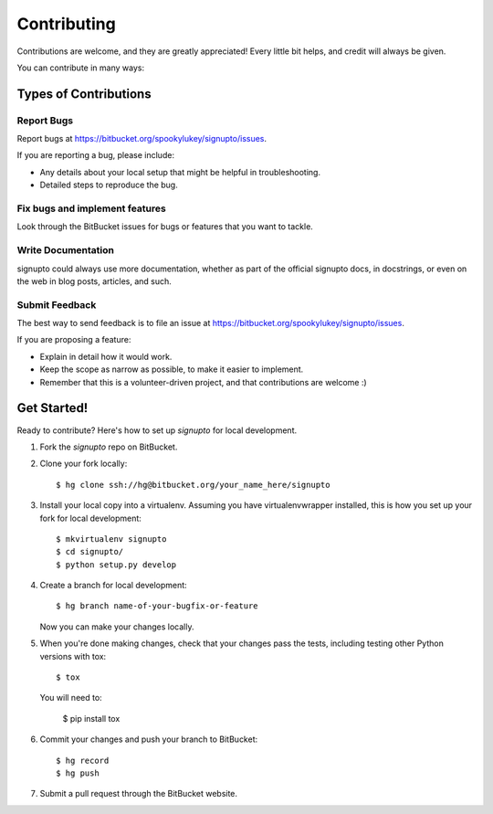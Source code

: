 ============
Contributing
============

Contributions are welcome, and they are greatly appreciated! Every
little bit helps, and credit will always be given.

You can contribute in many ways:

Types of Contributions
----------------------

Report Bugs
~~~~~~~~~~~

Report bugs at https://bitbucket.org/spookylukey/signupto/issues.

If you are reporting a bug, please include:

* Any details about your local setup that might be helpful in troubleshooting.
* Detailed steps to reproduce the bug.

Fix bugs and implement features
~~~~~~~~~~~~~~~~~~~~~~~~~~~~~~~

Look through the BitBucket issues for bugs or features that you want to tackle.

Write Documentation
~~~~~~~~~~~~~~~~~~~

signupto could always use more documentation, whether as part of the
official signupto docs, in docstrings, or even on the web in blog posts,
articles, and such.

Submit Feedback
~~~~~~~~~~~~~~~

The best way to send feedback is to file an issue at https://bitbucket.org/spookylukey/signupto/issues.

If you are proposing a feature:

* Explain in detail how it would work.
* Keep the scope as narrow as possible, to make it easier to implement.
* Remember that this is a volunteer-driven project, and that contributions
  are welcome :)



Get Started!
------------

Ready to contribute? Here's how to set up `signupto` for local development.

1. Fork the `signupto` repo on BitBucket.
2. Clone your fork locally::

    $ hg clone ssh://hg@bitbucket.org/your_name_here/signupto

3. Install your local copy into a virtualenv. Assuming you have
   virtualenvwrapper installed, this is how you set up your fork for local
   development::

    $ mkvirtualenv signupto
    $ cd signupto/
    $ python setup.py develop

4. Create a branch for local development::

    $ hg branch name-of-your-bugfix-or-feature

   Now you can make your changes locally.

5. When you're done making changes, check that your changes pass the tests, including testing other Python versions with tox::

    $ tox

   You will need to:

    $ pip install tox

6. Commit your changes and push your branch to BitBucket::

    $ hg record
    $ hg push

7. Submit a pull request through the BitBucket website.
